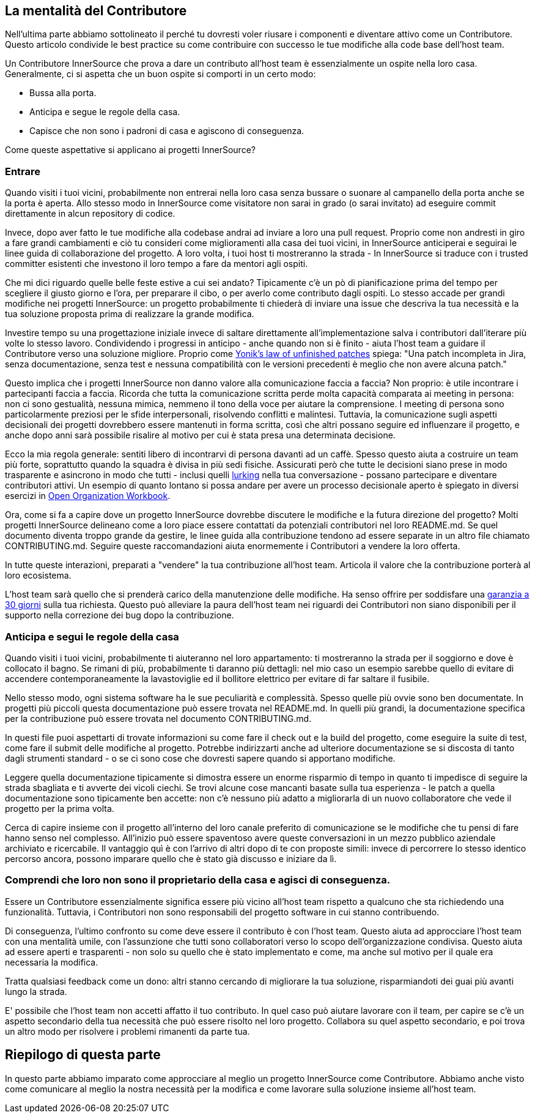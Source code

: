 == La mentalità del Contributore

Nell'ultima parte abbiamo sottolineato il perché tu dovresti voler riusare i componenti e
diventare attivo come un Contributore. Questo articolo condivide le best practice su come
contribuire con successo le tue modifiche alla code base dell'host team.

Un Contributore InnerSource che prova a dare un contributo all'host team 
è essenzialmente un ospite nella loro casa. Generalmente, ci si aspetta che un buon ospite
si comporti in un certo modo:

* Bussa alla porta.
* Anticipa e segue le regole della casa.
* Capisce che non sono i padroni di casa e agiscono di conseguenza.

Come queste aspettative si applicano ai progetti InnerSource?

=== Entrare

Quando visiti i tuoi vicini, probabilmente non entrerai nella loro casa senza 
bussare o suonare al campanello della porta anche se la porta è aperta. Allo stesso modo in InnerSource
come visitatore non sarai in grado (o sarai invitato) ad eseguire commit direttamente in alcun repository di codice.

Invece, dopo aver fatto le tue modifiche alla codebase andrai ad inviare a loro una pull request. Proprio come non andresti in giro a fare grandi 
cambiamenti e ciò tu consideri come miglioramenti alla casa dei tuoi vicini, in InnerSource anticiperai e seguirai le linee guida di collaborazione del progetto.
A loro volta, i tuoi host ti mostreranno la strada - In InnerSource si traduce con i trusted committer esistenti che investono il loro tempo a fare da mentori agli ospiti.

Che mi dici riguardo quelle belle feste estive a cui sei andato?
Tipicamente c'è un pò di pianificazione prima del tempo per scegliere il giusto giorno e l'ora, per 
preparare il cibo, o per averlo come contributo dagli ospiti. Lo stesso accade 
per grandi modifiche nei progetti InnerSource: un progetto probabilmente ti chiederà di inviare 
una issue che descriva la tua necessità e la tua soluzione proposta prima di realizzare la grande modifica.

Investire tempo su una progettazione iniziale invece di saltare direttamente all'implementazione salva i contributori
dall'iterare più volte lo stesso lavoro. Condividendo i progressi in anticipo - anche quando non si è finito -
aiuta l'host team a guidare il Contributore verso una soluzione migliore. Proprio come https://cwiki.apache.org/confluence/display/solr/HowToContribute[Yonik's law of unfinished
patches]
spiega: "Una patch incompleta in Jira, senza documentazione, senza test
e nessuna compatibilità con le versioni precedenti è meglio che non avere alcuna patch."

Questo implica che i progetti InnerSource non danno valore alla comunicazione faccia a faccia?
Non proprio: è utile incontrare i partecipanti faccia a faccia.
Ricorda che tutta la comunicazione scritta perde molta capacità comparata ai meeting in persona:
non ci sono gestualità, nessuna mimica, nemmeno il tono della voce per aiutare la comprensione.
I meeting di persona sono particolarmente preziosi per le sfide interpersonali, risolvendo conflitti e malintesi.
Tuttavia, la comunicazione sugli aspetti decisionali dei progetti dovrebbero essere mantenuti in forma scritta, così che altri possano
seguire ed influenzare il progetto, e anche dopo anni sarà possibile risalire al motivo per cui è stata presa una determinata decisione. 

Ecco la mia regola generale: sentiti libero di incontrarvi di persona davanti ad un caffè. Spesso questo aiuta
a costruire un team più forte, soprattutto quando la squadra è divisa in più sedi fisiche. Assicurati però che tutte le decisioni siano prese in modo
trasparente e asincrono in modo che tutti - inclusi quelli https://en.wikipedia.org/wiki/Lurker[lurking] nella 
tua conversazione - possano partecipare e diventare contributori attivi. Un esempio
di quanto lontano si possa andare per avere un processo decisionale aperto è spiegato in diversi
esercizi in https://opensource.com/open-organization/resources/workbook[Open Organization
Workbook].

Ora, come si fa a capire dove un progetto InnerSource dovrebbe discutere le modifiche 
e la futura direzione del progetto? Molti progetti InnerSource delineano come a loro piace 
essere contattati da potenziali contributori nel loro README.md. Se quel 
documento diventa troppo grande da gestire, le linee guida alla contribuzione tendono ad essere separate
in un altro file chiamato CONTRIBUTING.md. Seguire queste raccomandazioni
aiuta enormemente i Contributori a vendere la loro offerta.

In tutte queste interazioni, preparati a "vendere" la tua contribuzione 
all'host team. Articola il valore che la contribuzione porterà al loro 
ecosistema.

L'host team sarà quello che si prenderà carico della manutenzione delle modifiche. Ha
senso offrire per soddisfare una https://patterns.innersourcecommons.org/p/30-day-warranty[garanzia a 30 giorni]
sulla tua richiesta. Questo può
alleviare la paura dell'host team nei riguardi dei Contributori non siano disponibili per il supporto nella correzione dei bug dopo la contribuzione.

=== Anticipa e segui le regole della casa

Quando visiti i tuoi vicini, probabilmente ti aiuteranno nel loro 
appartamento: ti mostreranno la strada per il soggiorno e dove è collocato il bagno.
Se rimani di più, probabilmente ti daranno più dettagli: nel mio caso un esempio sarebbe quello di evitare
di accendere contemporaneamente la lavastoviglie ed il bollitore elettrico per evitare di far saltare il 
fusibile.

Nello stesso modo, ogni sistema software ha le sue peculiarità e complessità.
Spesso quelle più ovvie sono ben documentate. In progetti più piccoli questa 
documentazione può essere trovata nel README.md. In quelli più grandi, la documentazione
specifica per la contribuzione può essere trovata nel documento CONTRIBUTING.md.

In questi file puoi aspettarti di trovate informazioni su come fare 
il check out e la build del progetto, come eseguire la suite di test, come fare il submit
delle modifiche al progetto. Potrebbe indirizzarti anche ad ulteriore documentazione se si 
discosta di tanto dagli strumenti standard - o se ci sono cose che dovresti sapere quando
si apportano modifiche.

Leggere quella documentazione tipicamente si dimostra essere un enorme risparmio di tempo in quanto
ti impedisce di seguire la strada sbagliata e ti avverte dei vicoli ciechi. Se trovi alcune cose
mancanti basate sulla tua esperienza - le patch a quella documentazione sono tipicamente ben accette: 
non c'è nessuno più adatto a migliorarla di un nuovo collaboratore che vede il progetto per la prima volta.

Cerca di capire insieme con il progetto all'interno del loro canale preferito di comunicazione 
se le modifiche che tu pensi di fare hanno senso nel complesso. All'inizio può essere 
spaventoso avere queste conversazioni in un mezzo pubblico aziendale 
archiviato e ricercabile. Il vantaggio quì è con l'arrivo di altri dopo di te con 
proposte simili: invece di percorrere lo stesso identico percorso ancora, possono imparare 
quello che è stato già discusso e iniziare da lì.

=== Comprendi che loro non sono il proprietario della casa e agisci di conseguenza.

Essere un Contributore essenzialmente significa essere più vicino all'host team rispetto a qualcuno 
che sta richiedendo una funzionalità. Tuttavia, i Contributori non sono responsabili del progetto 
software in cui stanno contribuendo.

Di conseguenza, l'ultimo confronto su come deve essere il contributo è con 
l'host team. Questo aiuta ad approcciare l'host team con una 
mentalità umile, con l'assunzione che tutti sono collaboratori verso lo scopo 
dell'organizzazione condivisa. Questo aiuta ad essere aperti e trasparenti - non solo su
quello che è stato implementato e come, ma anche sul motivo per il quale era necessaria la modifica.

Tratta qualsiasi feedback come un dono: altri stanno cercando di migliorare la tua soluzione, 
risparmiandoti dei guai più avanti lungo la strada.

E' possibile che l'host team non accetti affatto il tuo contributo.
In quel caso può aiutare lavorare con il team, per capire se c'è un aspetto secondario
della tua necessità che può essere risolto nel loro progetto. Collabora su quel aspetto secondario, e 
poi trova un altro modo per risolvere i problemi rimanenti da parte tua.

## Riepilogo di questa parte

In questo parte abbiamo imparato come approcciare al meglio un progetto InnerSource come
Contributore. Abbiamo anche visto come comunicare al meglio la nostra necessità per la modifica e
come lavorare sulla soluzione insieme all'host team.
